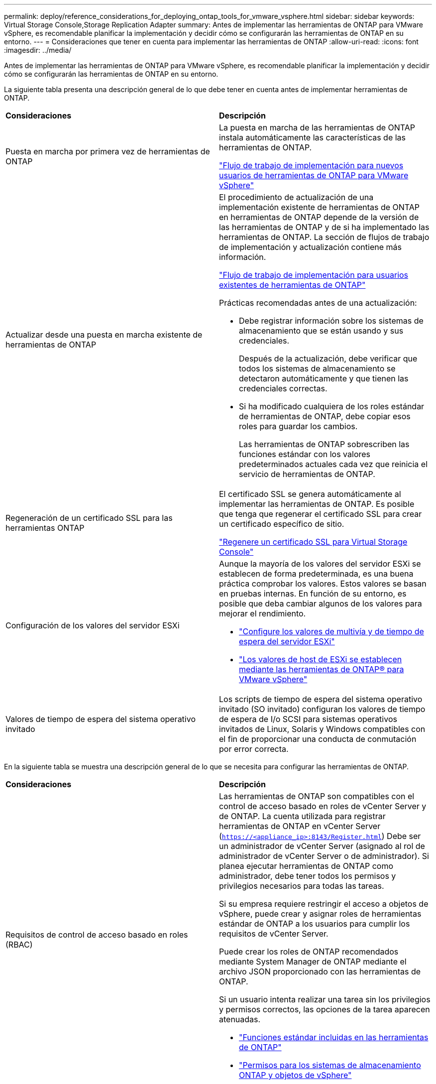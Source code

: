 ---
permalink: deploy/reference_considerations_for_deploying_ontap_tools_for_vmware_vsphere.html 
sidebar: sidebar 
keywords: Virtual Storage Console,Storage Replication Adapter 
summary: Antes de implementar las herramientas de ONTAP para VMware vSphere, es recomendable planificar la implementación y decidir cómo se configurarán las herramientas de ONTAP en su entorno. 
---
= Consideraciones que tener en cuenta para implementar las herramientas de ONTAP
:allow-uri-read: 
:icons: font
:imagesdir: ../media/


[role="lead"]
Antes de implementar las herramientas de ONTAP para VMware vSphere, es recomendable planificar la implementación y decidir cómo se configurarán las herramientas de ONTAP en su entorno.

La siguiente tabla presenta una descripción general de lo que debe tener en cuenta antes de implementar herramientas de ONTAP.

|===


| *Consideraciones* | *Descripción* 


 a| 
Puesta en marcha por primera vez de herramientas de ONTAP
 a| 
La puesta en marcha de las herramientas de ONTAP instala automáticamente las características de las herramientas de ONTAP.

link:../deploy/concept_installation_workflow_for_new_users.html["Flujo de trabajo de implementación para nuevos usuarios de herramientas de ONTAP para VMware vSphere"]



 a| 
Actualizar desde una puesta en marcha existente de herramientas de ONTAP
 a| 
El procedimiento de actualización de una implementación existente de herramientas de ONTAP en herramientas de ONTAP depende de la versión de las herramientas de ONTAP y de si ha implementado las herramientas de ONTAP. La sección de flujos de trabajo de implementación y actualización contiene más información.

link:../deploy/concept_installation_workflow_for_existing_users_of_ontap_tools.html["Flujo de trabajo de implementación para usuarios existentes de herramientas de ONTAP"]

Prácticas recomendadas antes de una actualización:

* Debe registrar información sobre los sistemas de almacenamiento que se están usando y sus credenciales.
+
Después de la actualización, debe verificar que todos los sistemas de almacenamiento se detectaron automáticamente y que tienen las credenciales correctas.

* Si ha modificado cualquiera de los roles estándar de herramientas de ONTAP, debe copiar esos roles para guardar los cambios.
+
Las herramientas de ONTAP sobrescriben las funciones estándar con los valores predeterminados actuales cada vez que reinicia el servicio de herramientas de ONTAP.





 a| 
Regeneración de un certificado SSL para las herramientas ONTAP
 a| 
El certificado SSL se genera automáticamente al implementar las herramientas de ONTAP. Es posible que tenga que regenerar el certificado SSL para crear un certificado específico de sitio.

link:../configure/task_regenerate_an_ssl_certificate_for_vsc.html["Regenere un certificado SSL para Virtual Storage Console"]



 a| 
Configuración de los valores del servidor ESXi
 a| 
Aunque la mayoría de los valores del servidor ESXi se establecen de forma predeterminada, es una buena práctica comprobar los valores. Estos valores se basan en pruebas internas. En función de su entorno, es posible que deba cambiar algunos de los valores para mejorar el rendimiento.

* link:../configure/task_configure_esx_server_multipathing_and_timeout_settings.html["Configure los valores de multivía y de tiempo de espera del servidor ESXi"]
* link:../configure/reference_esxi_host_values_set_by_vsc_for_vmware_vsphere.html["Los valores de host de ESXi se establecen mediante las herramientas de ONTAP® para VMware vSphere"]




 a| 
Valores de tiempo de espera del sistema operativo invitado
 a| 
Los scripts de tiempo de espera del sistema operativo invitado (SO invitado) configuran los valores de tiempo de espera de I/o SCSI para sistemas operativos invitados de Linux, Solaris y Windows compatibles con el fin de proporcionar una conducta de conmutación por error correcta.

|===
En la siguiente tabla se muestra una descripción general de lo que se necesita para configurar las herramientas de ONTAP.

|===


| *Consideraciones* | *Descripción* 


 a| 
Requisitos de control de acceso basado en roles (RBAC)
 a| 
Las herramientas de ONTAP son compatibles con el control de acceso basado en roles de vCenter Server y de ONTAP. La cuenta utilizada para registrar herramientas de ONTAP en vCenter Server (`https://<appliance_ip>:8143/Register.html`) Debe ser un administrador de vCenter Server (asignado al rol de administrador de vCenter Server o de administrador). Si planea ejecutar herramientas de ONTAP como administrador, debe tener todos los permisos y privilegios necesarios para todas las tareas.

Si su empresa requiere restringir el acceso a objetos de vSphere, puede crear y asignar roles de herramientas estándar de ONTAP a los usuarios para cumplir los requisitos de vCenter Server.

Puede crear los roles de ONTAP recomendados mediante System Manager de ONTAP mediante el archivo JSON proporcionado con las herramientas de ONTAP.

Si un usuario intenta realizar una tarea sin los privilegios y permisos correctos, las opciones de la tarea aparecen atenuadas.

* link:../concepts/concept_standard_roles_packaged_with_ontap_tools_for_vmware_vsphere.html["Funciones estándar incluidas en las herramientas de ONTAP"]
* link:../concepts/concept_ontap_role_based_access_control_feature_for_ontap_tools.html["Permisos para los sistemas de almacenamiento ONTAP y objetos de vSphere"]




 a| 
Versión de ONTAP
 a| 
Sus sistemas de almacenamiento deben ejecutar ONTAP 9,7, 9.8P1 o posterior.



 a| 
Perfiles de funcionalidad de almacenamiento
 a| 
Para usar perfiles de funcionalidad de almacenamiento o configurar alarmas, es necesario habilitar VASA Provider para ONTAP. Después de habilitar VASA Provider, es posible configurar almacenes de datos de VMware Virtual Volumes (vVols), y se pueden crear y gestionar perfiles de capacidades de almacenamiento y alarmas. Las alarmas se avisan cuando un volumen o un agregado tienen una capacidad casi completa o cuando un almacén de datos ya no cumple con el perfil de la funcionalidad de almacenamiento asociada.

|===


== Consideraciones adicionales sobre la puesta en marcha

Debe tener en cuenta pocos requisitos a la hora de personalizar las herramientas de ONTAP de puesta en marcha.



=== Contraseña de usuario de la aplicación

Esta es la contraseña asignada a la cuenta de administrador. Por motivos de seguridad, se recomienda que la longitud de la contraseña sea de entre 8 y 30 caracteres y contenga un mínimo de un carácter superior, uno inferior, un dígito y un carácter especial. La contraseña caduca después de 90 días.



=== Credenciales de la consola de mantenimiento del dispositivo

Debe acceder a la consola de mantenimiento utilizando el nombre de usuario «mant». Puede establecer la contraseña para el usuario «mant» durante la implementación. Puede utilizar el menú Configuración de aplicaciones de la consola de mantenimiento de las herramientas de ONTAP para cambiar la contraseña.



=== Credenciales de administrador de vCenter Server

Puede configurar las credenciales de administrador para vCenter Server mientras implementa las herramientas de ONTAP.

Si cambia la contraseña del administrador de vCenter Server, puede actualizar la contraseña del administrador con la siguiente URL: ``\https://<IP>:8143/Register.html` El lugar donde la dirección IP es de las herramientas de ONTAP que se proporcionan durante la implementación.



=== Contraseña de la base de datos Derby

Por motivos de seguridad, se recomienda que la longitud de la contraseña sea de entre 8 y 30 caracteres y contenga un mínimo de un carácter superior, uno inferior, un dígito y un carácter especial. La contraseña caduca después de 90 días.



=== Dirección IP de vCenter Server

* Debe proporcionar la dirección IP (IPv4 o IPv6) de la instancia de vCenter Server en la que desea registrar las herramientas de ONTAP.
+
El tipo de herramientas de ONTAP y certificados VASA generados depende de la dirección IP (IPv4 o IPv6) que se proporcionó durante la implementación. Al implementar herramientas de ONTAP, si no ha introducido ningún detalle de IP estático y su DHCP, la red proporciona direcciones IPv4 e IPv6.

* La dirección IP de las herramientas de ONTAP que se utiliza para registrar en vCenter Server depende del tipo de dirección IP de vCenter Server (IPv4 o IPv6) que se introdujo en el asistente de implementación.
+
Tanto las herramientas de ONTAP como los certificados de VASA se generarán con el mismo tipo de dirección IP que se usó durante el registro de vCenter Server.

+

NOTE: IPv6 solo es compatible con vCenter Server 6.7 y versiones posteriores.





=== Propiedades de la red del dispositivo

Si no utiliza DHCP, especifique un nombre de host DNS válido (no cualificado), así como la dirección IP estática de las herramientas ONTAP y los otros parámetros de red. Todos estos parámetros son necesarios para una instalación y funcionamiento correctos.
